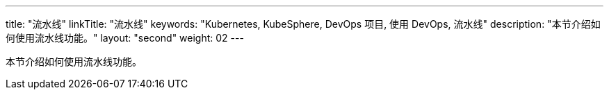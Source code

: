 ---
title: "流水线"
linkTitle: "流水线"
keywords: "Kubernetes, KubeSphere, DevOps 项目, 使用 DevOps, 流水线"
description: "本节介绍如何使用流水线功能。"
layout: "second"
weight: 02
---

本节介绍如何使用流水线功能。
